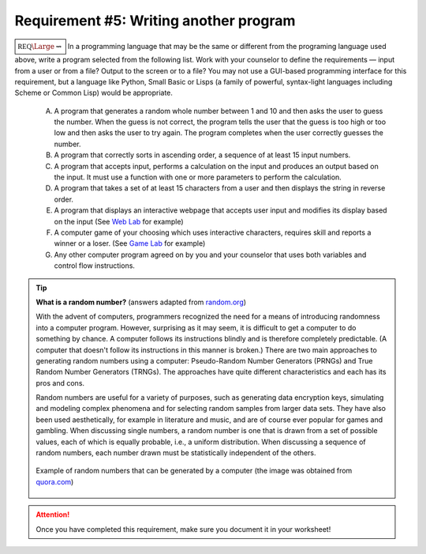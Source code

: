 Requirement #5: Writing another program
+++++++++++++++++++++++++++++++++++++++

:math:`\boxed{\mathbb{REQ}\Large \rightsquigarrow}` In a programming language that may be the same or different from the programing language used above, write a program selected from the following list. Work with your counselor to define the requirements — input from a user or from a file? Output to the screen or to a file? You may not use a GUI-based programming interface for this requirement, but a language like Python, Small Basic or Lisps (a family of powerful, syntax-light languages including Scheme or Common Lisp) would be appropriate.

      A. A program that generates a random whole number between 1 and 10 and then asks the user to guess the number. When the guess is not correct, the program tells the user that the guess is too high or too low and then asks the user to try again. The program completes when the user correctly guesses the number.
      B. A program that correctly sorts in ascending order, a sequence of at least 15 input numbers.
      C. A program that accepts input, performs a calculation on the input and produces an output based on the input. It must use a function with one or more parameters to perform the calculation.
      D. A program that takes a set of at least 15 characters from a user and then displays the string in reverse order.
      E. A program that displays an interactive webpage that accepts user input and modifies its display based on the input (See `Web Lab <https://code.org/educate/weblab>`_ for example)
      F. A computer game of your choosing which uses interactive characters, requires skill and reports a winner or a loser. (See `Game Lab <https://code.org/educate/gamelab>`_ for example)
      G. Any other computer program agreed on by you and your counselor that uses both variables and control flow instructions.

.. tip:: **What is a random number?** (answers adapted from `random.org <https://www.random.org/randomness/>`_)
	 
	 With the advent of computers, programmers recognized the need for a means of introducing randomness into a computer program. However, surprising as it may seem, it is difficult to get a computer to do something by chance. A computer follows its instructions blindly and is therefore completely predictable. (A computer that doesn't follow its instructions in this manner is broken.) There are two main approaches to generating random numbers using a computer: Pseudo-Random Number Generators (PRNGs) and True Random Number Generators (TRNGs). The approaches have quite different characteristics and each has its pros and cons.

	 Random numbers are useful for a variety of purposes, such as generating data encryption keys, simulating and modeling complex phenomena and for selecting random samples from larger data sets. They have also been used aesthetically, for example in literature and music, and are of course ever popular for games and gambling. When discussing single numbers, a random number is one that is drawn from a set of possible values, each of which is equally probable, i.e., a uniform distribution. When discussing a sequence of random numbers, each number drawn must be statistically independent of the others.

	 .. figure:: _images/main-qimg-d75d4e457ad80eadb0e0d749b669ecec.png
	    :width: 500px
	    :align: center
	    :alt: alternate text
	    :figclass: align-center
	      
	    Example of random numbers that can be generated by a computer (the image was obtained from `quora.com <https://www.quora.com/Can-you-give-me-random-numbers-for-my-first-lottery-ticket-please>`__)
	    
.. attention:: Once you have completed this requirement, make sure you document it in your worksheet!


